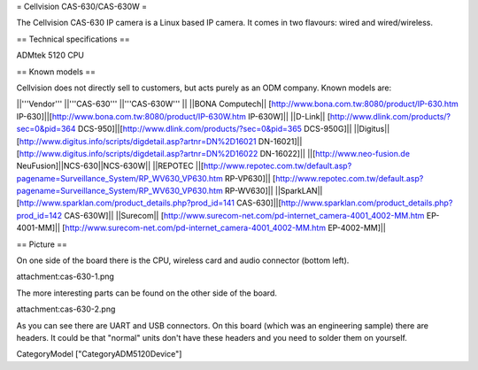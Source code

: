 = Cellvision CAS-630/CAS-630W =

The Cellvision CAS-630 IP camera is a Linux based IP camera. It comes in two flavours: wired and wired/wireless.

== Technical specifications ==

ADMtek 5120 CPU

== Known models ==

Cellvision does not directly sell to customers, but acts purely as an ODM company.
Known models are:

||'''Vendor''' ||'''CAS-630''' ||'''CAS-630W''' ||
||BONA Computech|| [http://www.bona.com.tw:8080/product/IP-630.htm IP-630]||[http://www.bona.com.tw:8080/product/IP-630W.htm IP-630W]||
||D-Link|| [http://www.dlink.com/products/?sec=0&pid=364 DCS-950]||[http://www.dlink.com/products/?sec=0&pid=365 DCS-950G]||
||Digitus|| [http://www.digitus.info/scripts/digdetail.asp?artnr=DN%2D16021 DN-16021]|| [http://www.digitus.info/scripts/digdetail.asp?artnr=DN%2D16022 DN-16022]||
||[http://www.neo-fusion.de NeuFusion]||NCS-630||NCS-630W||
||REPOTEC ||[http://www.repotec.com.tw/default.asp?pagename=Surveillance_System/RP_WV630_VP630.htm RP-VP630]|| [http://www.repotec.com.tw/default.asp?pagename=Surveillance_System/RP_WV630_VP630.htm RP-WV630]||
||SparkLAN||[http://www.sparklan.com/product_details.php?prod_id=141 CAS-630]||[http://www.sparklan.com/product_details.php?prod_id=142 CAS-630W]||
||Surecom|| [http://www.surecom-net.com/pd-internet_camera-4001_4002-MM.htm EP-4001-MM]|| [http://www.surecom-net.com/pd-internet_camera-4001_4002-MM.htm EP-4002-MM]||

== Picture ==

On one side of the board there is the CPU, wireless card and audio connector (bottom left).

attachment:cas-630-1.png

The more interesting parts can be found on the other side of the board.

attachment:cas-630-2.png

As you can see there are UART and USB connectors. On this board (which was an engineering sample) there are headers. It could be that "normal" units don't have these headers and you need to solder them on yourself.

CategoryModel ["CategoryADM5120Device"]
